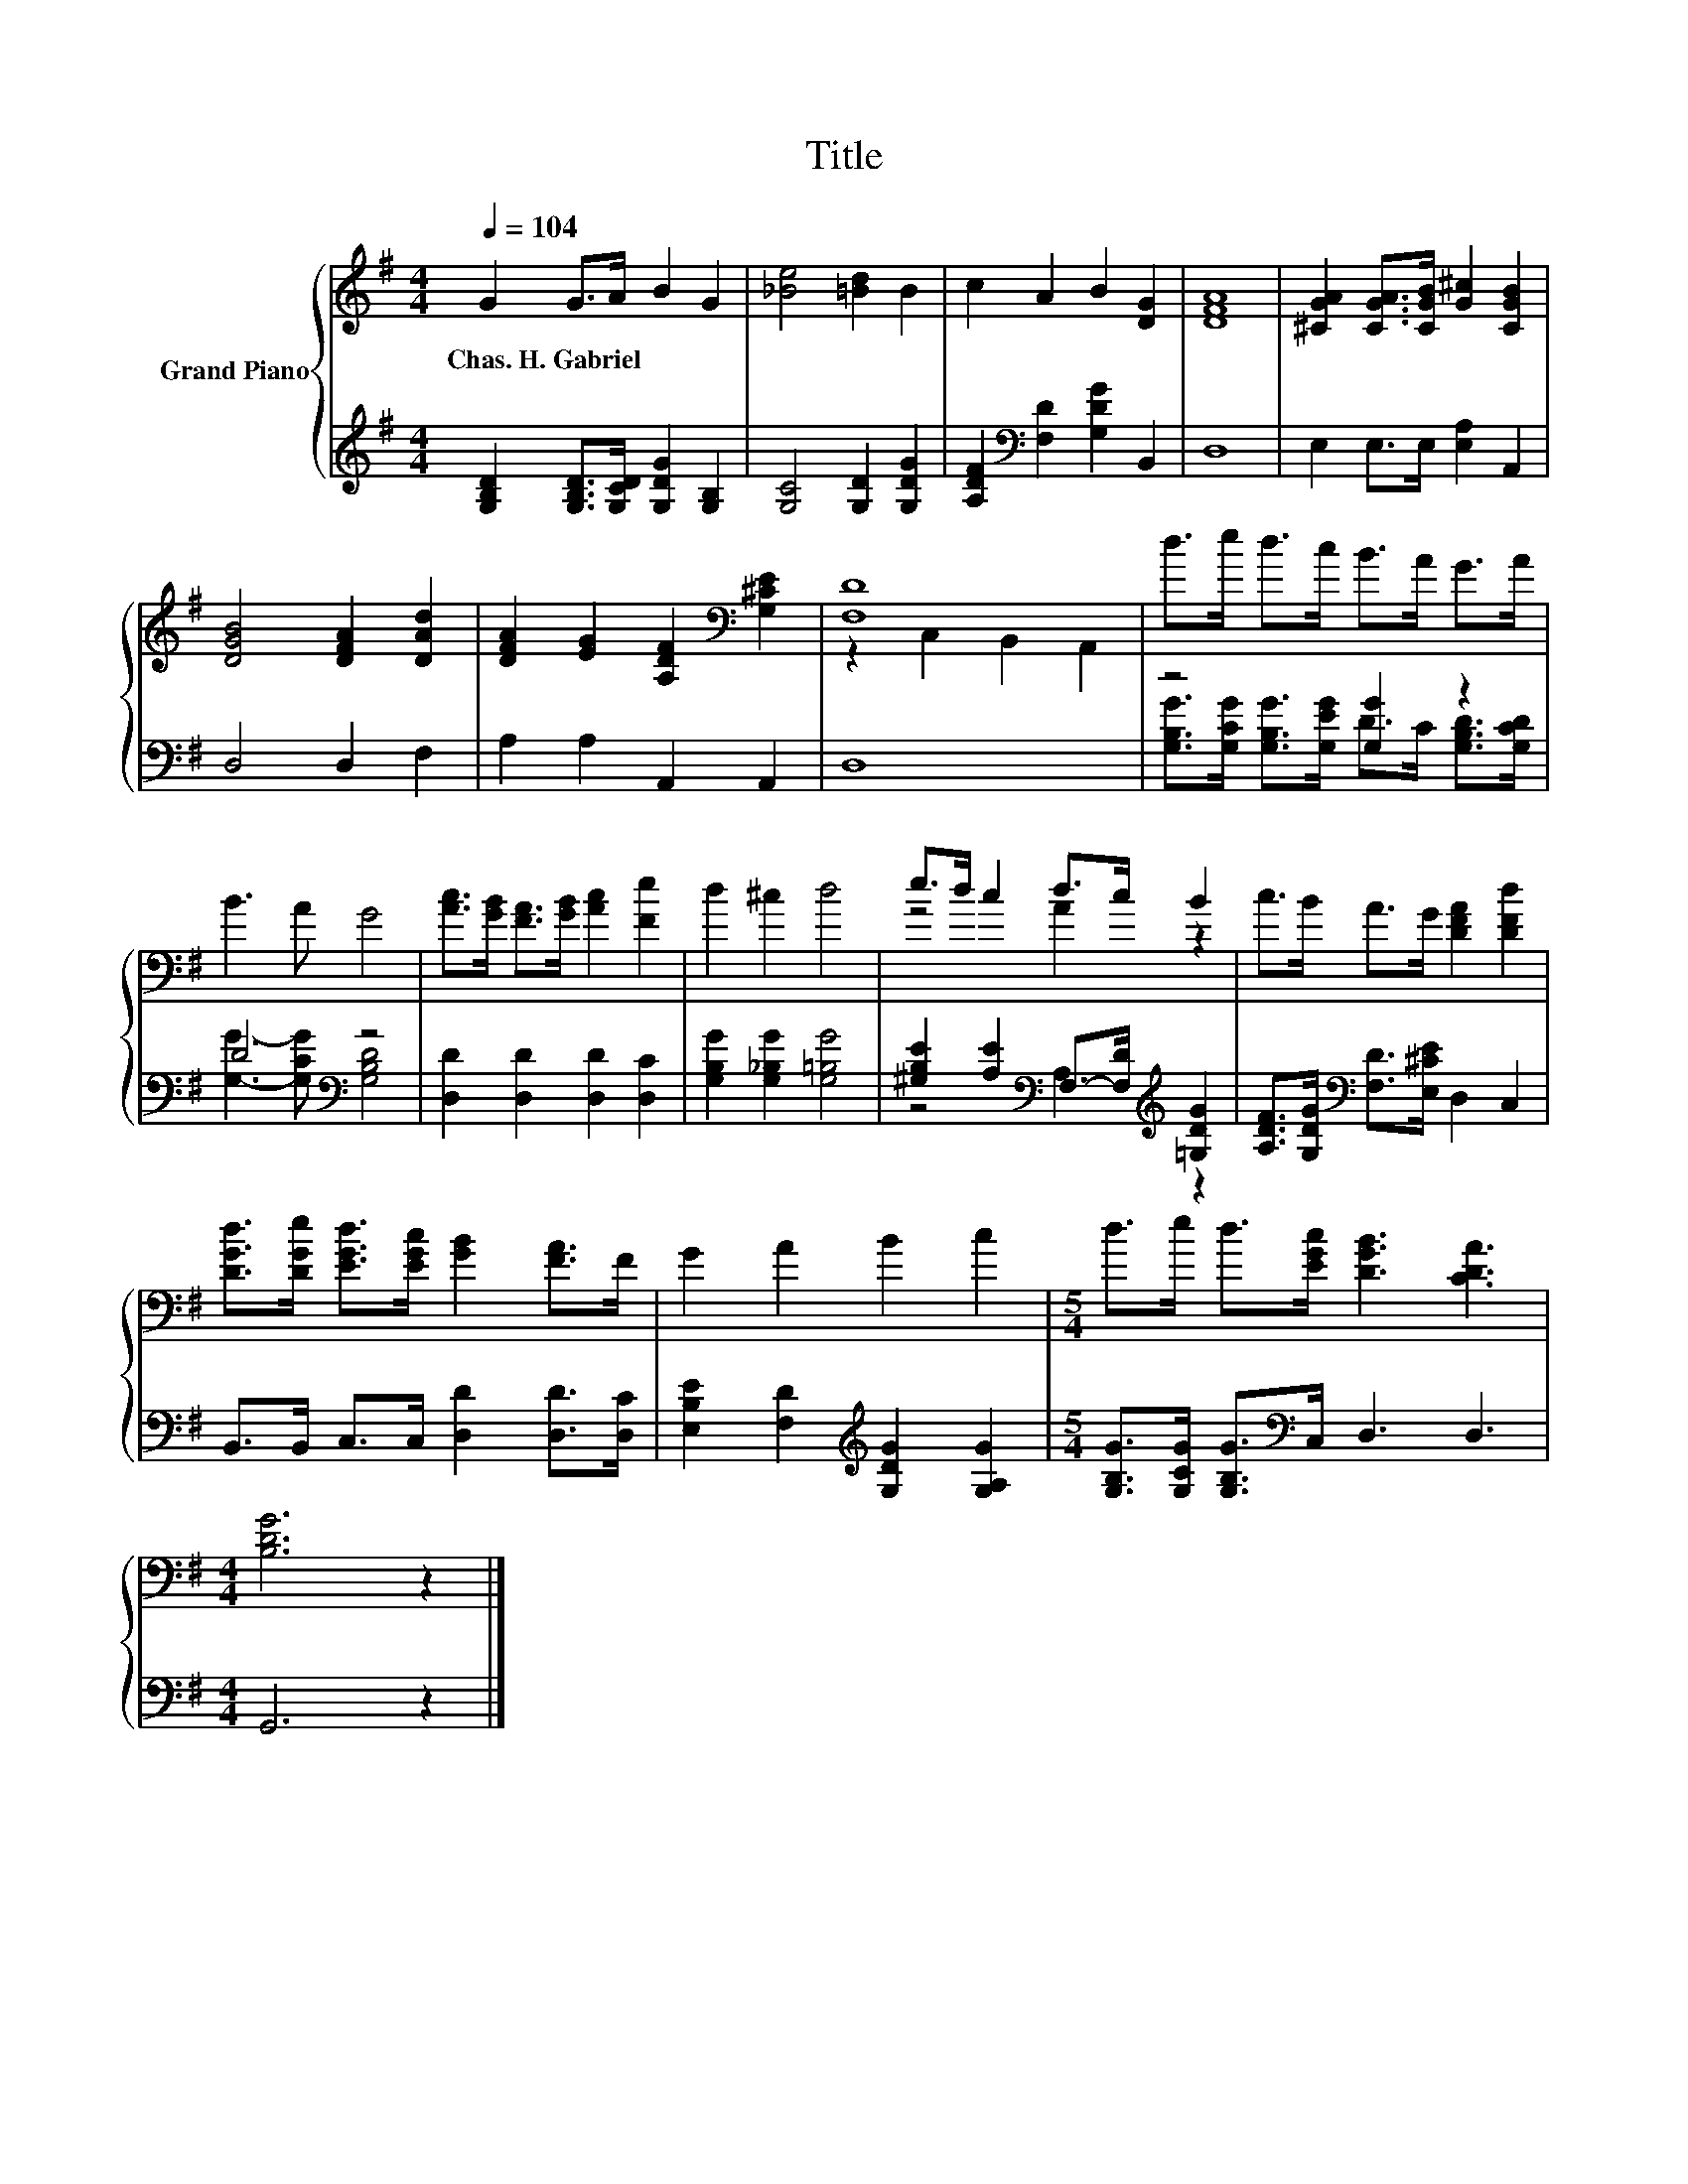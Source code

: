 X:1
T:Title
%%score { ( 1 3 ) | ( 2 4 ) }
L:1/8
Q:1/4=104
M:4/4
K:G
V:1 treble nm="Grand Piano"
V:3 treble 
V:2 treble 
V:4 treble 
V:1
 G2 G>A B2 G2 | [_Be]4 [=Bd]2 B2 | c2 A2 B2 [DG]2 | [DFA]8 | [^CGA]2 [CGA]>[CGB] [G^c]2 [CGB]2 | %5
w: Chas.~H.~Gabriel * * * *|||||
 [DGB]4 [DFA]2 [DAd]2 | [DFA]2 [EG]2 [A,DF]2[K:bass] [G,^CE]2 | [F,D]8 | d>e d>c B>A G>A | %9
w: ||||
 B3 A G4 | [Ac]>[GB] [FA]>[GB] [Ac]2 [Fe]2 | d2 ^c2 d4 | e>d c2 d>c B2 | c>B A>G [DFA]2 [DFd]2 | %14
w: |||||
 [DGd]>[DGe] [EGd]>[EGc] [GB]2 [FA]>F | G2 A2 B2 c2 |[M:5/4] d>e d>[EGc] [DGB]3 [CDA]3 | %17
w: |||
[M:4/4] [B,DG]6 z2 |] %18
w: |
V:2
 [G,B,D]2 [G,B,D]>[G,CD] [G,DG]2 [G,B,]2 | [G,C]4 [G,D]2 [G,DG]2 | %2
 [A,DF]2[K:bass] [F,D]2 [G,DG]2 B,,2 | D,8 | E,2 E,>E, [E,A,]2 A,,2 | D,4 D,2 F,2 | %6
 A,2 A,2 A,,2 A,,2 | D,8 | z4 [G,G]2 z2 | D4[K:bass] z4 | [D,D]2 [D,D]2 [D,D]2 [D,C]2 | %11
 [G,B,G]2 [G,_B,G]2 [G,=B,G]4 | [^G,B,E]2 [A,E]2[K:bass] F,->[F,D][K:treble] [=G,DG]2 | %13
 [A,DF]>[G,DG][K:bass] [F,D]>[E,^CE] D,2 C,2 | B,,>B,, C,>C, [D,D]2 [D,D]>[D,C] | %15
 [E,B,E]2 [F,D]2[K:treble] [G,DG]2 [G,A,G]2 |[M:5/4] [G,B,G]>[G,CG] [G,B,G]>[K:bass]C, D,3 D,3 | %17
[M:4/4] G,,6 z2 |] %18
V:3
 x8 | x8 | x8 | x8 | x8 | x8 | x6[K:bass] x2 | z2 C,2 B,,2 A,,2 | x8 | x8 | x8 | x8 | z4 A2 z2 | %13
 x8 | x8 | x8 |[M:5/4] x10 |[M:4/4] x8 |] %18
V:4
 x8 | x8 | x2[K:bass] x6 | x8 | x8 | x8 | x8 | x8 | %8
 [G,B,G]>[G,CG] [G,B,G]>[G,EG] D>C [G,B,D]>[G,CD] | [G,G]3- [G,CG][K:bass] [G,B,D]4 | x8 | x8 | %12
 z4[K:bass] A,2[K:treble] z2 | x2[K:bass] x6 | x8 | x4[K:treble] x4 |[M:5/4] x7/2[K:bass] x13/2 | %17
[M:4/4] x8 |] %18

